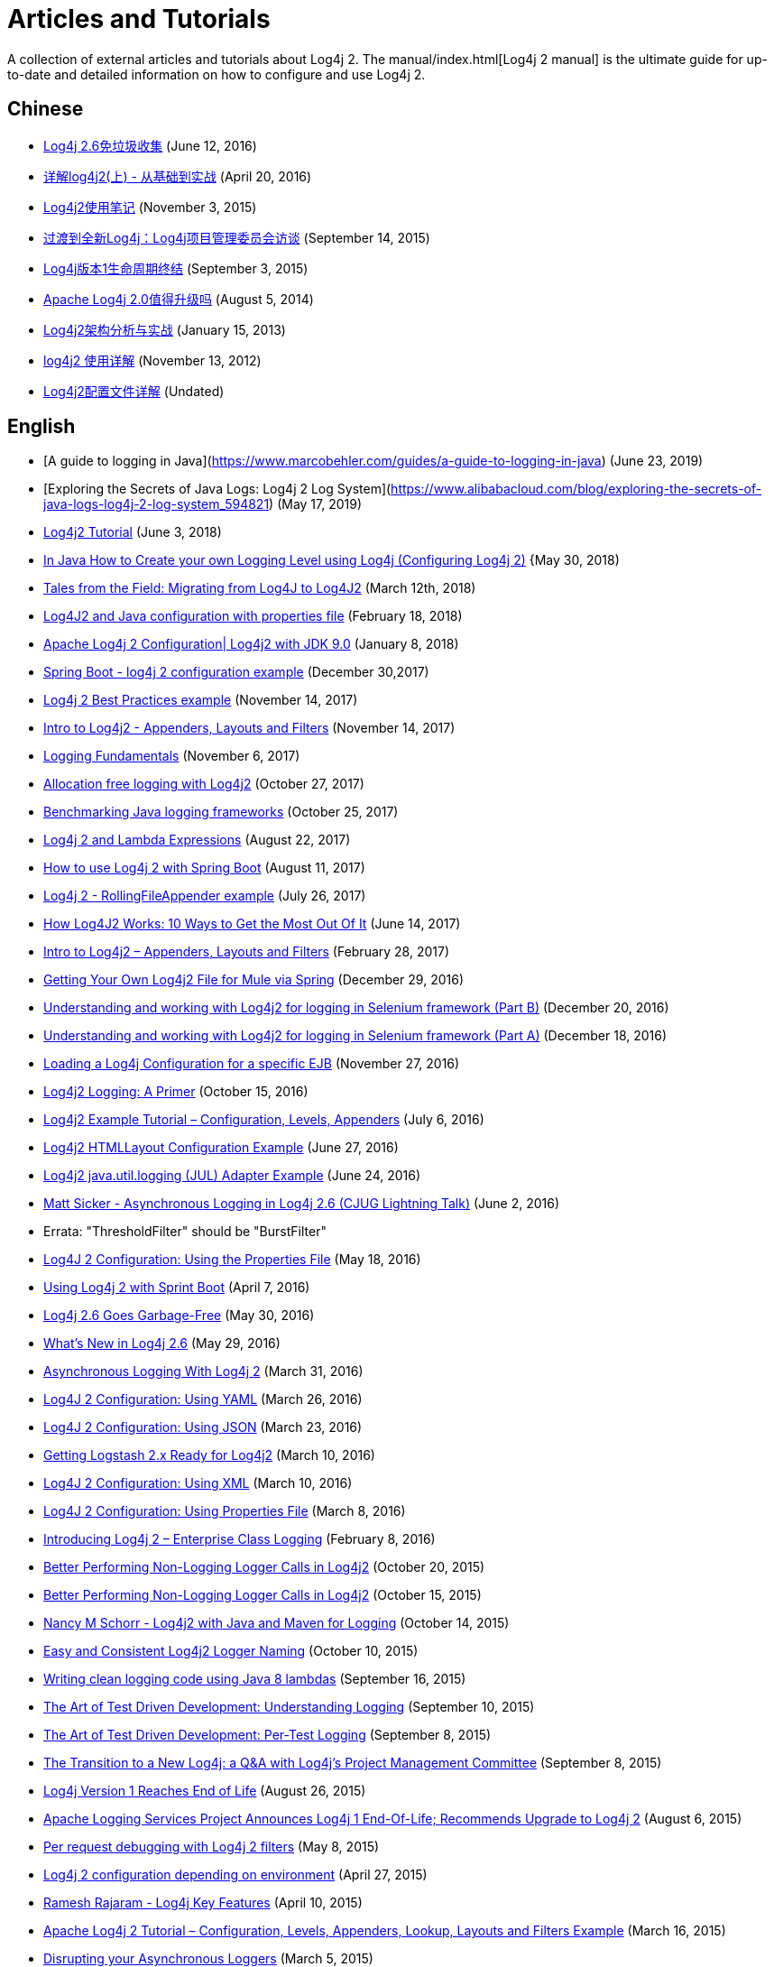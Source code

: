 ////
    Licensed to the Apache Software Foundation (ASF) under one or more
    contributor license agreements. See the NOTICE file distributed with
    this work for additional information regarding copyright ownership.
    The ASF licenses this file to You under the Apache License, Version 2.0
    (the "License"); you may not use this file except in compliance with
    the License. You may obtain a copy of the License at
    
        https://www.apache.org/licenses/LICENSE-2.0
    
    Unless required by applicable law or agreed to in writing, software
    distributed under the License is distributed on an "AS IS" BASIS,
    WITHOUT WARRANTIES OR CONDITIONS OF ANY KIND, either express or implied.
    See the License for the specific language governing permissions and
    limitations under the License.
////

= Articles and Tutorials

A collection of external articles and tutorials about Log4j 2. The manual/index.html[Log4j 2 manual] is the ultimate
guide for up-to-date and detailed information on how to configure and use Log4j 2.

== Chinese

* http://www.infoq.com/cn/news/2016/06/log4j-garbage-free[Log4j 2.6免垃圾收集]
(June 12, 2016)
* http://blog.csdn.net/autfish/article/details/51203709[详解log4j2(上) - 从基础到实战]
(April 20, 2016)
* http://www.jianshu.com/p/7aec512a003c[Log4j2使用笔记]
(November 3, 2015)
* http://www.infoq.com/cn/news/2015/09/interview-log4j-pmc[过渡到全新Log4j：Log4j项目管理委员会访谈]
(September 14, 2015)
* http://www.infoq.com/cn/news/2015/09/log4j-version-1-reaches-eol[Log4j版本1生命周期终结]
(September 3, 2015)
* http://www.infoq.com/cn/news/2014/08/apache-log4j2[Apache Log4j 2.0值得升级吗]
(August 5, 2014)
* http://www.importnew.com/19467.html[Log4j2架构分析与实战]
(January 15, 2013)
* http://blog.csdn.net/lrenjun/article/details/8178875[log4j2 使用详解]
(November 13, 2012)
* https://my.oschina.net/xianggao/blog/523401[Log4j2配置文件详解]
(Undated)

== English

* [A guide to logging in Java](https://www.marcobehler.com/guides/a-guide-to-logging-in-java)
(June 23, 2019)
* [Exploring the Secrets of Java Logs: Log4j 2 Log System](https://www.alibabacloud.com/blog/exploring-the-secrets-of-java-logs-log4j-2-log-system_594821)
(May 17, 2019)
* https://howtodoinjava.com/log4j2[Log4j2 Tutorial]
(June 3, 2018)
* https://crunchify.com/java-how-to-create-your-own-logging-level-in-log4j-configuring-log4j[In Java How to Create your own Logging Level using Log4j (Configuring Log4j 2)]
{May 30, 2018)
* https://www.javacodegeeks.com/2018/03/tales-from-the-field-migrating-from-log4j-to-log4j2.html[Tales from the Field: Migrating from Log4J to Log4J2]
(March 12th, 2018)
* https://www.youtube.com/watch?v=sdOiA1Xql0o[Log4J2 and Java configuration with properties file]
(February 18, 2018)
* https://www.youtube.com/watch?v=BbcSNOtEGWs[Apache Log4j 2 Configuration| Log4j2 with JDK 9.0]
(January 8, 2018)
* https://www.youtube.com/watch?v=KKO5wGi_vEc[Spring Boot - log4j 2 configuration example]
(December 30,2017)
* https://examples.javacodegeeks.com/enterprise-java/log4j/log4j-2-best-practices-example/[Log4j 2 Best Practices example]
(November 14, 2017)
* http://www.baeldung.com/log4j2-appenders-layouts-filters[Intro to Log4j2 - Appenders, Layouts and Filters]
(November 14, 2017)
* http://musigma.org/logging/2017/11/06/logging.html[Logging Fundamentals]
(November 6, 2017)
* http://www.rationaljava.com/2017/10/allocation-free-logging-with-log4j2.html[Allocation free logging with Log4j2]
(October 27, 2017)
* https://www.loggly.com/blog/benchmarking-java-logging-frameworks/[Benchmarking Java logging frameworks]
(October 25, 2017)
* http://www.baeldung.com/log4j-2-lazy-logging[Log4j 2 and Lambda Expressions]
(August 22, 2017)
* https://www.callicoder.com/spring-boot-log4j-2-example/[How to use Log4j 2 with Spring Boot]
(August 11, 2017)
* https://www.boraji.com/log4j-2-rollingfileappender-example[Log4j 2 - RollingFileAppender example]
(July 26, 2017)
* https://stackify.com/log4j2-java/[How Log4J2 Works: 10 Ways to Get the Most Out Of It]
(June 14, 2017)
* http://www.baeldung.com/log4j2-appenders-layouts-filters[Intro to Log4j2 – Appenders, Layouts and Filters]
(February 28, 2017)
* https://dzone.com/articles/getting-own-log4j2-file-for-mule-via-spring[Getting Your Own Log4j2 File for Mule via Spring]
(December 29, 2016)
* https://www.youtube.com/watch?v=-XNvCNHjIKw[Understanding and working with Log4j2 for logging in Selenium framework (Part B)]
(December 20, 2016)
* https://www.youtube.com/watch?v=RWZ0gsfkkc4[Understanding and working with Log4j2 for logging in Selenium framework (Part A)]
(December 18, 2016)
* https://garygregory.wordpress.com/2016/11/27/loading-a-log4j-configuration-for-a-specific-ejb/[Loading a Log4j Configuration for a specific EJB]
(November 27, 2016)
* https://medium.com/@anishekagarwal/log4j2-logging-a-primer-f10ed18e9de6#.ojlde7jib[Log4j2 Logging: A Primer]
(October 15, 2016)
* http://www.journaldev.com/7128/log4j2-example-tutorial-configuration-levels-appenders[Log4j2 Example Tutorial – Configuration, Levels, Appenders]
(July 6, 2016)
* http://howtodoinjava.com/log4j2/log4j2-htmllayout-configuration-example/[Log4j2 HTMLLayout Configuration Example]
(June 27, 2016)
* http://javaevangelist.blogspot.jp/2016/06/log4j2-javautillogging-jul-adapter.html[Log4j2 java.util.logging (JUL) Adapter Example]
(June 24, 2016)
* https://vimeo.com/169542136[Matt Sicker - Asynchronous Logging in Log4j 2.6 (CJUG Lightning Talk)]
(June 2, 2016)
  * Errata: "ThresholdFilter" should be "BurstFilter"
* https://dzone.com/articles/log4j-2-configuration-using-properties-file[Log4J 2 Configuration: Using the Properties File]
(May 18, 2016)
* https://springframework.guru/using-log4j-2-spring-boot/[Using Log4j 2 with Sprint Boot]
(April 7, 2016)
* https://www.infoq.com/news/2016/05/log4j-garbage-free[Log4j 2.6 Goes Garbage-Free]
(May 30, 2016)
* http://musigma.org/java/log4j/2016/05/29/log4j-2.6.html[What's New in Log4j 2.6]
(May 29, 2016)
* https://springframework.guru/asynchronous-logging-with-log4j-2/[Asynchronous Logging With Log4j 2]
(March 31, 2016)
* https://springframework.guru/log4j-2-configuration-using-yaml/[Log4J 2 Configuration: Using YAML]
(March 26, 2016)
* https://springframework.guru/log4j-2-configuration-using-json/[Log4J 2 Configuration: Using JSON]
(March 23, 2016)
* https://qbox.io/blog/getting-logstash-2x-ready-for-log4j2[Getting Logstash 2.x Ready for Log4j2]
(March 10, 2016)
* https://springframework.guru/log4j-2-configuration-using-xml/[Log4J 2 Configuration: Using XML]
(March 10, 2016)
* https://springframework.guru/log4j-2-configuration-using-properties-file/[Log4J 2 Configuration: Using Properties File]
(March 8, 2016)
* https://springframework.guru/introducing-log4j-enterprise-class-logging/[Introducing Log4j 2 – Enterprise Class Logging]
(February 8, 2016)
* https://www.javacodegeeks.com/2015/10/better-performing-non-logging-logger-calls-in-log4j2.html[Better Performing Non-Logging Logger Calls in Log4j2]
(October 20, 2015)
* http://marxsoftware.blogspot.com/2015/10/log4j2-non-logging-performance.html[Better Performing Non-Logging Logger Calls in Log4j2]
(October 15, 2015)
* https://www.youtube.com/watch?v=Yv0n-4AsOiI[Nancy M Schorr - Log4j2 with Java and Maven for Logging]
(October 14, 2015)
* https://www.javacodegeeks.com/2015/10/easy-and-consistent-log4j2-logger-naming.html[Easy and Consistent Log4j2 Logger Naming]
(October 10, 2015)
* https://garygregory.wordpress.com/2015/09/16/a-gentle-introduction-to-the-log4j-api-and-lambda-basics/[Writing clean logging code using Java 8 lambdas]
(September 16, 2015)
* https://garygregory.wordpress.com/2015/09/10/the-art-of-test-driven-development-understanding-logging/[The Art of Test Driven Development: Understanding Logging]
(September 10, 2015)
* https://garygregory.wordpress.com/2015/09/08/the-art-of-test-driven-development-per-test-logging/[The Art of Test Driven Development: Per-Test Logging]
(September 8, 2015)
* http://www.infoq.com/news/2015/09/interview-log4j-pmc[The Transition to a New Log4j: a Q&amp;A with Log4j's Project Management Committee]
(September 8, 2015)
* http://www.infoq.com/news/2015/08/log4j-version-1-reaches-eol[Log4j Version 1 Reaches End of Life]
(August 26, 2015)
* https://blogs.apache.org/foundation/entry/apache_logging_services_project_announces[Apache Logging Services Project Announces Log4j 1 End-Of-Life; Recommends Upgrade to Log4j 2]
(August 6, 2015)
* https://www.innoq.com/en/blog/per-request-debugging-with-log4j2/[Per request debugging with Log4j 2 filters]
(May 8, 2015)
* https://blog.oio.de/2015/04/27/log4j-2-configuration-depending-environment/[Log4j 2 configuration depending on environment]
(April 27, 2015)
* https://www.youtube.com/watch?v=EWftNoRhS_M[Ramesh Rajaram - Log4j Key Features]
(April 10, 2015)
* http://www.journaldev.com/7128/apache-log4j-2-tutorial-configuration-levels-appenders-lookup-layouts-and-filters-example[Apache Log4j 2 Tutorial – Configuration, Levels, Appenders, Lookup, Layouts and Filters Example]
(March 16, 2015)
* http://blogs.mulesoft.com/dev/mule-dev/mule-3-6-asynchronous-logging/[Disrupting your Asynchronous Loggers]
(March 5, 2015)
* http://andrew-flower.com/blog/Create_Custom_Log4j_Plugins[Extending Log4j2 - Creating Custom Log4j2 Plugins]
(February 20, 2015)
* http://andrew-flower.com/blog/Basic_Log4j2_Configuration[Log4j2 - a crash course...]
(February 10, 2015)
* http://memorynotfound.com/log4j2-with-log4j2-xml-configuration-example/[Log4j2 with log4j2.xml Configuration Example]
(February 10, 2015)
* https://blog.logentries.com/2015/02/logging-from-your-java-application-using-log4j2/?utm_content=11878557&amp;utm_medium=social&amp;utm_source=facebook[Logging From Your Java Application Using Log4j2]
(February 5, 2015)
* http://blogs.mulesoft.com/dev/mule-dev/mule-3-6-asynchronous-logging/[Asynchronous Logging in Mule 3.6]
(January 20, 2015)
* http://www.infoq.com/news/2014/07/apache-log4j2[Apache Log4j 2.0 - Worth the Upgrade?]
(July 31, 2014)
* http://mycuteblog.com/log4j2-xml-configuration-example/[log4j2 xml configuration example]
(July 26, 2014)
* http://tech.finn.no/2014/07/01/log4j2-in-production-making-it-fly/[Log4j 2 in Production – Making it Fly]
(July 2, 2014)
* https://www.youtube.com/watch?v=ZzVSs_JEhgs[Matt Sicker - Introducing Log4j 2.0]
(May 6, 2014)
* https://www.youtube.com/watch?v=HB0r5DuxGPI[Nicholas Williams - Log4j 2 in Web Applications: A Deeper Look at Effective Java EE Logging]
(May 6, 2014)
* http://www.grobmeier.de/log4j-2-performance-close-to-insane-20072013.html[Log4j 2: Performance Close to Insane]
(July 20, 2013)
* https://news.ycombinator.com/item?id=5612035[Hacker News: Asynchronous Loggers for Low-Latency Logging]
(April 26, 2013)
* http://www.grobmeier.de/the-new-log4j-2-0-05122012.html[The New Log4j 2.0]
(December 5, 2012)

== German

* https://jaxenter.de/apache-log4j-2-6-laeuft-nun-auch-ohne-muell-41098[Apache Log4j 2.6 läuft nun auch ohne Müll]
(May 31, 2016)
* https://www.innoq.com/en/articles/2015/01/logging-konsolidieren-log4j2/[Logging konsolidieren und Performance gewinnen]
(January 23, 2015)

== Japanese

* http://tm-b.hatenablog.com/entry/2016/08/18/200715[中年プログラマーの息抜き]
(August 18, 2016)
* http://minor.hatenablog.com/entry/2016/05/22/193556[【log4j2】ThreadContextを利用してすべてのログに追加情報を出力する]
(May 22, 2016)
* http://qiita.com/kazurof/items/abbd42f11bfc125f3190[Log4j 2でログ出力をテストするサンプルソース]
(February 22, 2016)
* https://www.infoq.com/jp/news/2015/09/interview-log4j-pmc[新Log4jへの移行: Log4jプロジェクト管理グループとのQ&amp;A]
(September 27, 2015)
* https://www.infoq.com/jp/news/2015/09/log4j-version-1-reaches-eol[Log4jバージョン1のサポートが終了]
(September 23, 2015)
* http://qiita.com/pica/items/f801c74848f748f76b58[log4j2の設定ファイル(XML)]
(July 27, 2015)
* http://japanengineers.seesaa.net/article/412195201.html[Apache log4j2によるロギング機能の基本サンプル]
(January 12, 2015)
* http://yamashiro0110.hatenadiary.jp/entry/2014/08/24/093336[Log4j2の使い方めも]
(August 24, 2014)
* https://www.infoq.com/jp/news/2014/08/apache-log4j2[Apache Log4j 2.0 - アップグレードする価値はあるか？]
(August 17, 2014)
* http://d.hatena.ne.jp/Kazuhira/20140628/1403959552[Log4j2を試してみる]
(June 28, 2014)
* http://nabedge.blogspot.jp/2013/10/log4j2.html[log4j2にログを集める]
(October 26, 2013)

== Korean

* http://dveamer.github.io/java/Log4j2.html[Log4j 2 설정하기]
(January 24, 2016)
* http://www.egovframe.go.kr/wiki/doku.php?id=egovframework:rte3:fdl:%EC%84%A4%EC%A0%95_%ED%8C%8C%EC%9D%BC%EC%9D%84_%EC%82%AC%EC%9A%A9%ED%95%98%EB%8A%94_%EB%B0%A9%EB%B2%95[Log4j 2 환경설정 [설정 파일 사용 시]]
(May 14, 2014)
